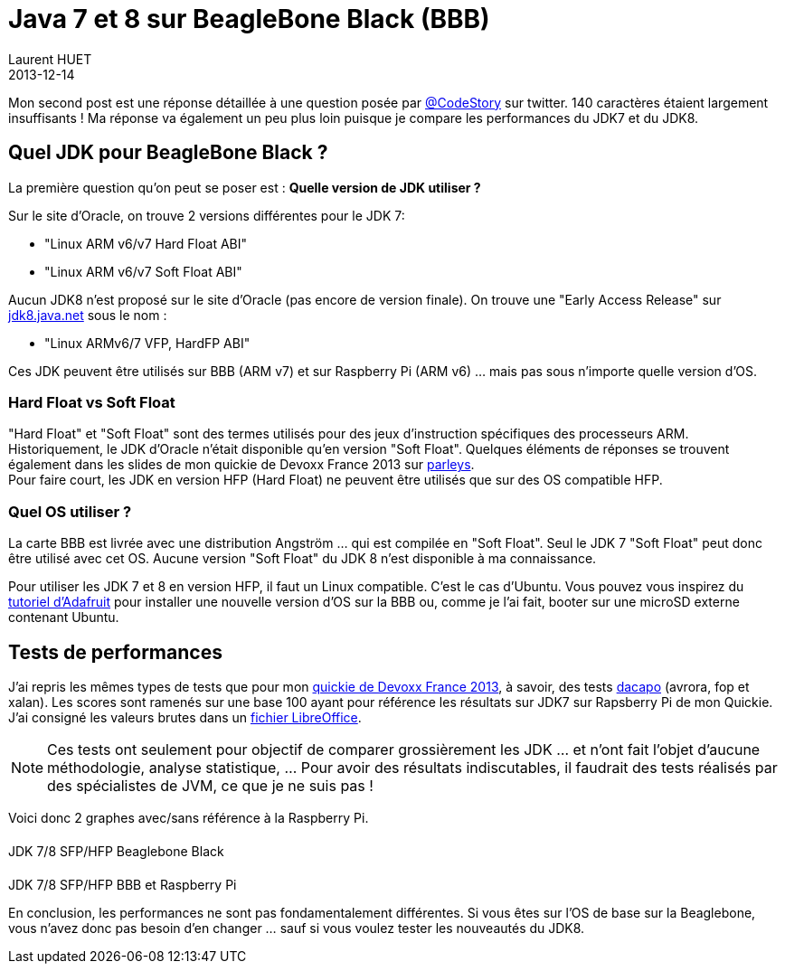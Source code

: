 = Java 7 et 8 sur BeagleBone Black (BBB)
Laurent HUET
2013-12-14
:jbake-type: post
:jbake-tags: beaglebone, jdk7, jdk8, ubuntu, performances
:jbake-status: published
:source-highlighter: prettify
:id: jdk7_jdk8_bbb
:icons: font

Mon second post est une réponse détaillée à une question posée par https://twitter.com/CodeStory/status/404649263134941185[@CodeStory] sur twitter.
140 caractères étaient largement insuffisants ! Ma réponse va également un peu plus loin puisque je compare les performances du JDK7 et du JDK8.

== Quel JDK pour BeagleBone Black ?
La première question qu'on peut se poser est : *Quelle version de JDK utiliser ?* +

Sur le site d'Oracle, on trouve 2 versions différentes pour le JDK 7:

* "Linux ARM v6/v7 Hard Float ABI"
* "Linux ARM v6/v7 Soft Float ABI"

Aucun JDK8 n'est proposé sur le site d'Oracle (pas encore de version finale). On trouve une "Early Access Release" sur https://jdk8.java.net/download.html[jdk8.java.net] sous le nom :

* "Linux ARMv6/7 VFP, HardFP ABI"

Ces JDK peuvent être utilisés sur BBB (ARM v7) et sur Raspberry Pi (ARM v6) ... mais pas sous n'importe quelle version d'OS.

=== Hard Float vs Soft Float
"Hard Float" et "Soft Float" sont des termes utilisés pour des jeux d'instruction spécifiques des processeurs ARM. Historiquement, le JDK d'Oracle n'était disponible qu'en version "Soft Float".
Quelques éléments de réponses se trouvent également dans les slides de mon quickie de Devoxx France 2013 sur http://parleys.com/play/5156c4d6e4b0c779d7881405[parleys]. +
Pour faire court, les JDK en version HFP (Hard Float) ne peuvent être utilisés que sur des OS compatible HFP.

=== Quel OS utiliser ?
La carte BBB est livrée avec une distribution Angström ... qui est compilée en "Soft Float". Seul le JDK 7 "Soft Float" peut donc être utilisé avec cet OS. Aucune version "Soft Float" du JDK 8 n'est disponible à ma connaissance.

Pour utiliser les JDK 7 et 8 en version HFP, il faut un Linux compatible. C'est le cas d'Ubuntu. Vous pouvez vous inspirez du http://learn.adafruit.com/beaglebone-black-installing-operating-systems/overview[tutoriel d'Adafruit] pour installer une nouvelle version d'OS sur la BBB ou, comme je l'ai fait, booter sur une microSD externe contenant Ubuntu.

== Tests de performances

J'ai repris les mêmes types de tests que pour mon http://parleys.com/play/5156c4d6e4b0c779d7881405[quickie de Devoxx France 2013], à savoir, des tests http://www.dacapobench.org/[dacapo] (avrora, fop et xalan). Les scores sont ramenés sur une base 100 ayant pour référence les résultats sur JDK7 sur Rapsberry Pi de mon Quickie. J'ai consigné les valeurs brutes dans un http://lhuet.github.io/blog/perfs_jdk7_jdk8_bbb.ods[fichier LibreOffice].

[NOTE]
Ces tests ont seulement pour objectif de comparer grossièrement les JDK ... et n'ont fait l'objet d'aucune méthodologie, analyse statistique, ... Pour avoir des résultats indiscutables, il faudrait des tests réalisés par des spécialistes de JVM, ce que je ne suis pas !


Voici donc 2 graphes avec/sans référence à la Raspberry Pi.
++++
<style type="text/css">
.legend {
    /* width: 13em; */
    /* border: 1px solid black; */
}

.legend .title {
    display: block;
    margin: 0.2em;
    border-style: solid;
    border-width: 0 0 0 1em;
    padding: 0 0.3em;
}
#perfWithRPiLegend, #perfWithoutRPiLegend {
    /* display: inline-block;
    position: absolute; */
    margin-top: 20px; 
}
#perfsWithRPi, #perfsWithoutRPi {
    margin-top:20px;
}
</style>

<div class="container">
    <div class="row">
        <div class="col-md-8 col-md-offset-2">
            <div class="panel panel-default">
                <div class="row">
                    <div class="col-md-8">
                        <canvas id="perfsWithoutRPi"></canvas>
                    </div>
                    <div class="col-md-4">
                        <div id="perfWithoutRPiLegend"></div>
                    </div>
                </div>
                <div class="panel-footer text-center">JDK 7/8 SFP/HFP Beaglebone Black</div>
            </div>
        </div>
    </div>
    <div class="row">
        <div class="col-md-8 col-md-offset-2">
            <div class="panel panel-default">
                <div class="row">
                    <div class="col-md-8">
                        <canvas id="perfsWithRPi"></canvas>
                    </div>
                    <div class="col-md-4">
                        <div id="perfWithRPiLegend"></div>
                    </div>
                </div>
                <div class="panel-footer text-center">JDK 7/8 SFP/HFP BBB et Raspberry Pi</div>
            </div>
        </div>
    </div>
</div>

<script src="/blog/js/Chart.min.js"></script>
<script>
/* https://github.com/bebraw/Chart.js.legend */
function legend(parent, data) {
    parent.className = 'legend';
    var datas = data.hasOwnProperty('datasets') ? data.datasets : data;

    datas.forEach(function(d) {
        var title = document.createElement('span');
        title.className = 'title';
        title.style.borderColor = d.hasOwnProperty('strokeColor') ? d.strokeColor : d.color;
        title.style.borderStyle = 'solid';
        parent.appendChild(title);

        var text = document.createTextNode(d.title);
        title.appendChild(text);
    });
}
</script>
<script>
var data = {
	labels : ["Avrora","Fop","Xalan"],
	datasets : [
		{
			fillColor : "rgba(0, 69, 134, 0.8)",
			strokeColor : "rgba(0, 69, 134,1)",
			data : [100,100,100],
            title : "JDK7 Soft Float - RPi"
		},
		{
			fillColor : "rgba(255, 66, 14, 0.8)",
			strokeColor : "rgba(255, 66, 14,1)",
			data : [21.76,41.23,30.35],
            title : "JDK7 Soft Float - BBB"
		},
		{
			fillColor : "rgba(255, 210, 31, 0.8)",
			strokeColor : "rgba(255, 210, 31,1)",
			data : [22.9,40,31.07],
            title : "JDK7 Hard Float - BBB"
		},
		{
			fillColor : "rgba(87, 157, 28, 0.8)",
			strokeColor : "rgba(87, 157, 28, 1)",
			data : [23.55,42.58,31.49],
            title : "JDK8 Hard Float - BBB"
		}        
	]
}
var data2 = {
	labels : ["Avrora","Fop","Xalan"],
	datasets : [
		{
			fillColor : "rgba(255, 66, 14, 0.8)",
			strokeColor : "rgba(255, 66, 14,1)",
			data : [21.76,41.23,30.35],
            title : "JDK7 Soft Float - BBB"
		},
		{
			fillColor : "rgba(255, 210, 31, 0.8)",
			strokeColor : "rgba(255, 210, 31,1)",
			data : [22.9,40,31.07],
            title : "JDK7 Hard Float - BBB"
		},
		{
			fillColor : "rgba(87, 157, 28, 0.8)",
			strokeColor : "rgba(87, 157, 28, 1)",
			data : [23.55,42.58,31.49],
            title : "JDK8 Hard Float - BBB"
		}        
	]
}
var options = {
    scaleOverride: true,
    scaleSteps : 5,
    scaleStepWidth: 20,
    scaleStartValue: 0
}
var options2 = {
    scaleOverride: true,
    scaleSteps : 5,
    scaleStepWidth: 10,
    scaleStartValue: 0
}

function draw() {
    var perfsWithRPi = document.getElementById("perfsWithRPi");
    perfsWithRPi.width = perfsWithRPi.parentNode.clientWidth - 30;
    perfsWithRPi.height=350;
    console.log(perfsWithRPi.width);
    var ctx = perfsWithRPi.getContext("2d");
    new Chart(ctx).Bar(data, options);

    var perfsWithoutRPi = document.getElementById("perfsWithoutRPi");
    perfsWithoutRPi.width = perfsWithoutRPi.parentNode.clientWidth - 30;
    perfsWithoutRPi.height=350;
    var ctx2 = perfsWithoutRPi.getContext("2d");
    new Chart(ctx2).Bar(data2, options2);
}
draw();
legend(document.getElementById("perfWithRPiLegend"), data);
legend(document.getElementById("perfWithoutRPiLegend"), data2);    

window.onresize = function() {
    /* Canvas à redessiner, responsive oblige ! */
    draw();
};
</script>
++++

En conclusion, les performances ne sont pas fondamentalement différentes. Si vous êtes sur l'OS de base sur la Beaglebone, vous n'avez donc pas besoin d'en changer ... sauf si vous voulez tester les nouveautés du JDK8.
